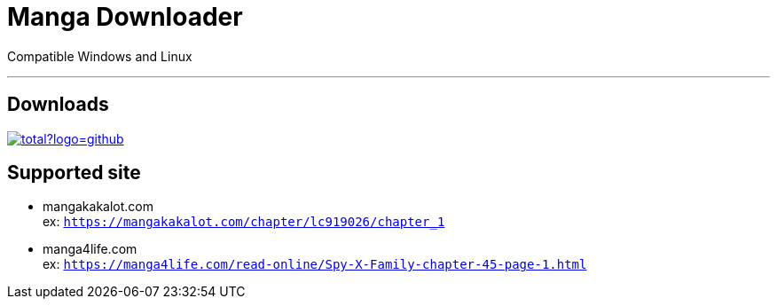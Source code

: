 = Manga Downloader

Compatible Windows and Linux

---
== Downloads
image:https://img.shields.io/github/downloads/tsihoarana/manga-scraper/v0.1-alpha/total?logo=github[link=https://github.com/tsihoarana/manga-scraper/releases/tag/v0.1-alpha, title="Download the latest of MangaDownloader", window="_blank"]

== Supported site
* mangakakalot.com +
ex: ```https://mangakakalot.com/chapter/lc919026/chapter_1```
* manga4life.com +
ex: ```https://manga4life.com/read-online/Spy-X-Family-chapter-45-page-1.html```
